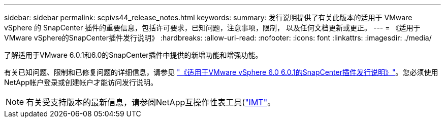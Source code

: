 ---
sidebar: sidebar 
permalink: scpivs44_release_notes.html 
keywords:  
summary: 发行说明提供了有关此版本的适用于 VMware vSphere 的 SnapCenter 插件的重要信息，包括许可要求，已知问题，注意事项，限制， 以及任何文档更新或更正。 
---
= 《适用于VMware vSphere的SnapCenter插件发行说明》
:hardbreaks:
:allow-uri-read: 
:nofooter: 
:icons: font
:linkattrs: 
:imagesdir: ./media/


[role="lead"]
了解适用于VMware 6.0.1和6.0的SnapCenter插件中提供的新增功能和增强功能。

有关已知问题、限制和已修复问题的详细信息，请参见 https://library.netapp.com/ecm/ecm_download_file/ECMLP3322664["《适用于VMware vSphere 6.0 6.0.1的SnapCenter插件发行说明》"^]。您必须使用NetApp帐户登录或创建帐户才能访问发行说明。

[NOTE]
====
有关受支持版本的最新信息，请参阅NetApp互操作性表工具(http://mysupport.netapp.com/matrix["IMT"^]。

====